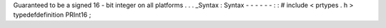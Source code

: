 Guaranteed
to
be
a
signed
16
-
bit
integer
on
all
platforms
.
.
.
_Syntax
:
Syntax
-
-
-
-
-
-
:
:
#
include
<
prtypes
.
h
>
typedefdefinition
PRInt16
;

